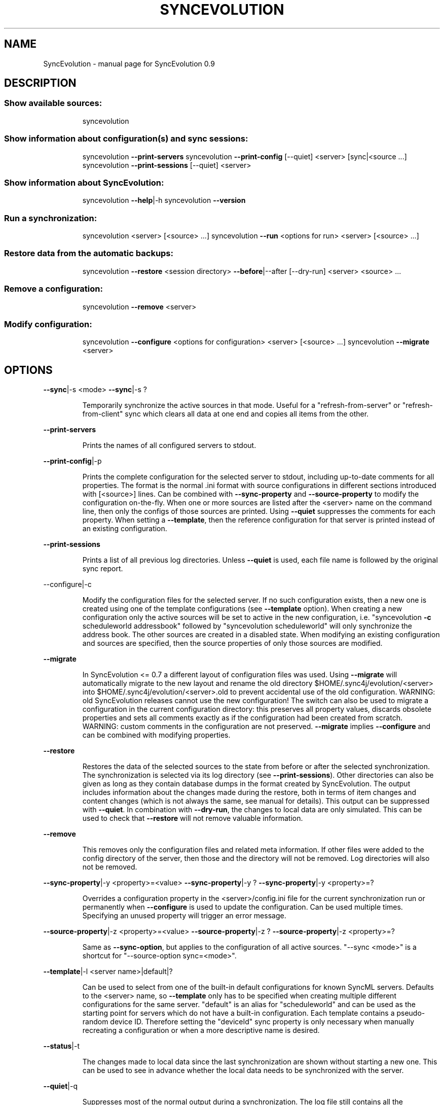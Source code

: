 .TH SYNCEVOLUTION "1" "August 2009" "SyncEvolution 0.9" "User Commands"
.SH NAME
SyncEvolution \- manual page for SyncEvolution 0.9
.SH DESCRIPTION
.SS "Show available sources:"
.IP
syncevolution
.SS "Show information about configuration(s) and sync sessions:"
.IP
syncevolution \fB\-\-print\-servers\fR
syncevolution \fB\-\-print\-config\fR [\-\-quiet] <server> [sync|<source ...]
syncevolution \fB\-\-print\-sessions\fR [\-\-quiet] <server>
.SS "Show information about SyncEvolution:"
.IP
syncevolution \fB\-\-help\fR|\-h
syncevolution \fB\-\-version\fR
.SS "Run a synchronization:"
.IP
syncevolution <server> [<source> ...]
syncevolution \fB\-\-run\fR <options for run> <server> [<source> ...]
.SS "Restore data from the automatic backups:"
.IP
syncevolution \fB\-\-restore\fR <session directory> \fB\-\-before\fR|\-\-after [\-\-dry\-run] <server> <source> ...
.SS "Remove a configuration:"
.IP
syncevolution \fB\-\-remove\fR <server>
.SS "Modify configuration:"
.IP
syncevolution \fB\-\-configure\fR <options for configuration> <server> [<source> ...]
syncevolution \fB\-\-migrate\fR <server>
.SH OPTIONS
\fB\-\-sync\fR|\-s <mode>
\fB\-\-sync\fR|\-s ?
.IP
Temporarily synchronize the active sources in that mode. Useful
for a "refresh\-from\-server" or "refresh\-from\-client" sync which
clears all data at one end and copies all items from the other.
.PP
\fB\-\-print\-servers\fR
.IP
Prints the names of all configured servers to stdout.
.PP
\fB\-\-print\-config\fR|\-p
.IP
Prints the complete configuration for the selected server
to stdout, including up\-to\-date comments for all properties. The
format is the normal .ini format with source configurations in
different sections introduced with [<source>] lines. Can be combined
with \fB\-\-sync\-property\fR and \fB\-\-source\-property\fR to modify the configuration
on\-the\-fly. When one or more sources are listed after the <server>
name on the command line, then only the configs of those sources are
printed. Using \fB\-\-quiet\fR suppresses the comments for each property.
When setting a \fB\-\-template\fR, then the reference configuration for
that server is printed instead of an existing configuration.
.PP
\fB\-\-print\-sessions\fR
.IP
Prints a list of all previous log directories. Unless \fB\-\-quiet\fR is used, each
file name is followed by the original sync report.
.PP
\-\-configure|\-c
.IP
Modify the configuration files for the selected server. If no such
configuration exists, then a new one is created using one of the
template configurations (see \fB\-\-template\fR option). When creating
a new configuration only the active sources will be set to active
in the new configuration, i.e. "syncevolution \fB\-c\fR scheduleworld addressbook"
followed by "syncevolution scheduleworld" will only synchronize the
address book. The other sources are created in a disabled state.
When modifying an existing configuration and sources are specified,
then the source properties of only those sources are modified.
.PP
\fB\-\-migrate\fR
.IP
In SyncEvolution <= 0.7 a different layout of configuration files
was used. Using \fB\-\-migrate\fR will automatically migrate to the new
layout and rename the old directory $HOME/.sync4j/evolution/<server>
into $HOME/.sync4j/evolution/<server>.old to prevent accidental use
of the old configuration. WARNING: old SyncEvolution releases cannot
use the new configuration!
The switch can also be used to migrate a configuration in the current
configuration directory: this preserves all property values, discards
obsolete properties and sets all comments exactly as if the configuration
had been created from scratch. WARNING: custom comments in the
configuration are not preserved.
\fB\-\-migrate\fR implies \fB\-\-configure\fR and can be combined with modifying
properties.
.PP
\fB\-\-restore\fR
.IP
Restores the data of the selected sources to the state from before or after the
selected synchronization. The synchronization is selected via its log directory
(see \fB\-\-print\-sessions\fR). Other directories can also be given as long as
they contain database dumps in the format created by SyncEvolution.
The output includes information about the changes made during the
restore, both in terms of item changes and content changes (which is
not always the same, see manual for details). This output can be suppressed
with \fB\-\-quiet\fR.
In combination with \fB\-\-dry\-run\fR, the changes to local data are only simulated.
This can be used to check that \fB\-\-restore\fR will not remove valuable information.
.PP
\fB\-\-remove\fR
.IP
This removes only the configuration files and related meta information.
If other files were added to the config directory of the server, then
those and the directory will not be removed. Log directories will also
not be removed.
.PP
\fB\-\-sync\-property\fR|\-y <property>=<value>
\fB\-\-sync\-property\fR|\-y ?
\fB\-\-sync\-property\fR|\-y <property>=?
.IP
Overrides a configuration property in the <server>/config.ini file
for the current synchronization run or permanently when \fB\-\-configure\fR
is used to update the configuration. Can be used multiple times.
Specifying an unused property will trigger an error message.
.PP
\fB\-\-source\-property\fR|\-z <property>=<value>
\fB\-\-source\-property\fR|\-z ?
\fB\-\-source\-property\fR|\-z <property>=?
.IP
Same as \fB\-\-sync\-option\fR, but applies to the configuration of all active
sources. "\-\-sync <mode>" is a shortcut for "\-\-source\-option sync=<mode>".
.PP
\fB\-\-template\fR|\-l <server name>|default|?
.IP
Can be used to select from one of the built\-in default configurations
for known SyncML servers. Defaults to the <server> name, so \fB\-\-template\fR
only has to be specified when creating multiple different configurations
for the same server. "default" is an alias for "scheduleworld" and can be
used as the starting point for servers which do not have a built\-in
configuration.
Each template contains a pseudo\-random device ID. Therefore setting the
"deviceId" sync property is only necessary when manually recreating a
configuration or when a more descriptive name is desired.
.PP
\fB\-\-status\fR|\-t
.IP
The changes made to local data since the last synchronization are
shown without starting a new one. This can be used to see in advance
whether the local data needs to be synchronized with the server.
.PP
\fB\-\-quiet\fR|\-q
.IP
Suppresses most of the normal output during a synchronization. The
log file still contains all the information.
.PP
\fB\-\-help\fR|\-h
.IP
Prints usage information.
.PP
\fB\-\-version\fR
.IP
Prints the SyncEvolution version.
